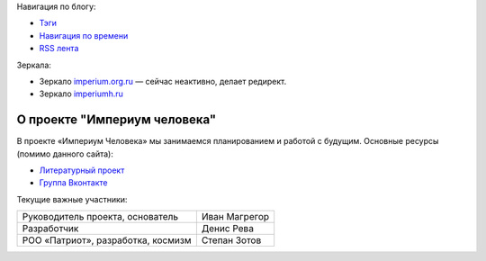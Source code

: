 .. title: Индекс
.. slug: index
.. date: 2022-03-25 19:35:53 UTC+05:00
.. tags: Техническое
.. category: Техническое
.. link: 
.. description: 
.. type: text




Навигация по блогу:

* `Тэги </categories/>`_
* `Навигация по времени </archive.html>`_
* `RSS лента </rss.xml>`_


Зеркала:

* Зеркало `imperium.org.ru`_  — сейчас неактивно, делает редирект.
* Зеркало `imperiumh.ru`_

.. _`imperium.org.ru`: https://imperium.org.ru
.. _`imperiumh.ru`: https://imperiumh.ru



О проекте "Империум человека"
===============================

В проекте «Империум Человека» мы занимаемся планированием и работой с будущим. Основные ресурсы (помимо данного сайта):

* `Литературный проект`_ 
* `Группа Вконтакте`_

.. _`Литературный проект`: https://xn----jtbibgaqccjqifi2aj.xn--p1ai/legenda
.. _`Группа Вконтакте`: https://vk.com/imperium_dobra

Текущие важные участники:

.. table::
    :align: left
    :class: imperium-leaders

    ====================================   =================     
    Руководитель проекта, основатель       Иван Магрегор
    Разработчик                            Денис Рева
    РОО «Патриот», разработка, космизм     Степан Зотов
    ====================================   =================     
